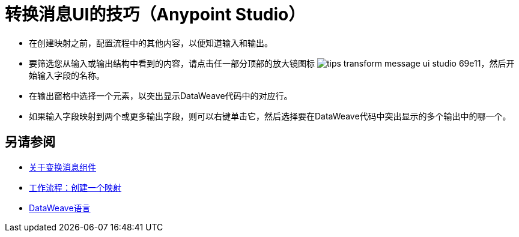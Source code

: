 = 转换消息UI的技巧（Anypoint Studio）



* 在创建映射之前，配置流程中的其他内容，以便知道输入和输出。

* 要筛选您从输入或输出结构中看到的内容，请点击任一部分顶部的放大镜图标 image:tips-transform-message-ui-studio-69e11.png[]，然后开始输入字段的名称。


* 在输出窗格中选择一个元素，以突出显示DataWeave代码中的对应行。

* 如果输入字段映射到两个或更多输出字段，则可以右键单击它，然后选择要在DataWeave代码中突出显示的多个输出中的哪一个。




== 另请参阅

*  link:/anypoint-studio/v/7/transform-message-component-concept-studio[关于变换消息组件]
*  link:/anypoint-studio/v/7/workflow-create-mapping-ui-studio[工作流程：创建一个映射]
* link:/mule4-user-guide/v/4.1/dataweave[DataWeave语言]
